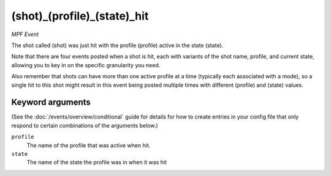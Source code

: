 (shot)_(profile)_(state)_hit
============================

*MPF Event*

The shot called (shot) was just hit with the profile (profile)
active in the state (state).

Note that there are four events posted when a shot is hit, each
with variants of the shot name, profile, and current state,
allowing you to key in on the specific granularity you need.

Also remember that shots can have more than one active profile at a
time (typically each associated with a mode), so a single hit to this
shot might result in this event being posted multiple times with
different (profile) and (state) values.

Keyword arguments
-----------------

(See the :doc:`/events/overview/conditional` guide for details for how to
create entries in your config file that only respond to certain combinations of
the arguments below.)

``profile``
  The name of the profile that was active when hit.

``state``
  The name of the state the profile was in when it was hit

